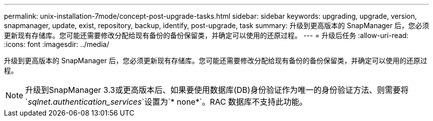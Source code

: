 ---
permalink: unix-installation-7mode/concept-post-upgrade-tasks.html 
sidebar: sidebar 
keywords: upgrading, upgrade, version, snapmanager, update, exist, repository, backup, identify, post-upgrade, task 
summary: 升级到更高版本的 SnapManager 后，您必须更新现有存储库。您可能还需要修改分配给现有备份的备份保留类，并确定可以使用的还原过程。 
---
= 升级后任务
:allow-uri-read: 
:icons: font
:imagesdir: ../media/


[role="lead"]
升级到更高版本的 SnapManager 后，您必须更新现有存储库。您可能还需要修改分配给现有备份的备份保留类，并确定可以使用的还原过程。


NOTE: 升级到SnapManager 3.3或更高版本后、如果要使用数据库(DB)身份验证作为唯一的身份验证方法、则需要将`_sqlnet.authentication_services_`设置为`* none*`。RAC 数据库不支持此功能。
